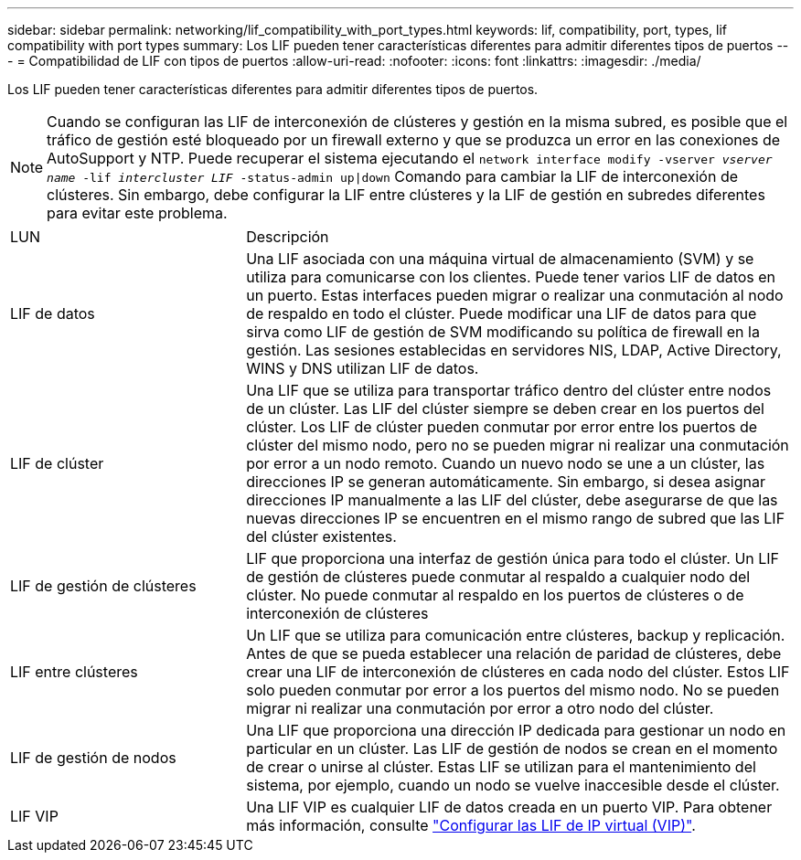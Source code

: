 ---
sidebar: sidebar 
permalink: networking/lif_compatibility_with_port_types.html 
keywords: lif, compatibility, port, types, lif compatibility with port types 
summary: Los LIF pueden tener características diferentes para admitir diferentes tipos de puertos 
---
= Compatibilidad de LIF con tipos de puertos
:allow-uri-read: 
:nofooter: 
:icons: font
:linkattrs: 
:imagesdir: ./media/


[role="lead"]
Los LIF pueden tener características diferentes para admitir diferentes tipos de puertos.


NOTE: Cuando se configuran las LIF de interconexión de clústeres y gestión en la misma subred, es posible que el tráfico de gestión esté bloqueado por un firewall externo y que se produzca un error en las conexiones de AutoSupport y NTP. Puede recuperar el sistema ejecutando el `network interface modify -vserver _vserver name_ -lif _intercluster LIF_ -status-admin up|down` Comando para cambiar la LIF de interconexión de clústeres. Sin embargo, debe configurar la LIF entre clústeres y la LIF de gestión en subredes diferentes para evitar este problema.

[cols="30,70"]
|===


| LUN | Descripción 


| LIF de datos | Una LIF asociada con una máquina virtual de almacenamiento (SVM) y se utiliza para comunicarse con los clientes. Puede tener varios LIF de datos en un puerto. Estas interfaces pueden migrar o realizar una conmutación al nodo de respaldo en todo el clúster. Puede modificar una LIF de datos para que sirva como LIF de gestión de SVM modificando su política de firewall en la gestión. Las sesiones establecidas en servidores NIS, LDAP, Active Directory, WINS y DNS utilizan LIF de datos. 


| LIF de clúster | Una LIF que se utiliza para transportar tráfico dentro del clúster entre nodos de un clúster. Las LIF del clúster siempre se deben crear en los puertos del clúster. Los LIF de clúster pueden conmutar por error entre los puertos de clúster del mismo nodo, pero no se pueden migrar ni realizar una conmutación por error a un nodo remoto. Cuando un nuevo nodo se une a un clúster, las direcciones IP se generan automáticamente. Sin embargo, si desea asignar direcciones IP manualmente a las LIF del clúster, debe asegurarse de que las nuevas direcciones IP se encuentren en el mismo rango de subred que las LIF del clúster existentes. 


| LIF de gestión de clústeres | LIF que proporciona una interfaz de gestión única para todo el clúster. Un LIF de gestión de clústeres puede conmutar al respaldo a cualquier nodo del clúster. No puede conmutar al respaldo en los puertos de clústeres o de interconexión de clústeres 


| LIF entre clústeres | Un LIF que se utiliza para comunicación entre clústeres, backup y replicación. Antes de que se pueda establecer una relación de paridad de clústeres, debe crear una LIF de interconexión de clústeres en cada nodo del clúster. Estos LIF solo pueden conmutar por error a los puertos del mismo nodo. No se pueden migrar ni realizar una conmutación por error a otro nodo del clúster. 


| LIF de gestión de nodos | Una LIF que proporciona una dirección IP dedicada para gestionar un nodo en particular en un clúster. Las LIF de gestión de nodos se crean en el momento de crear o unirse al clúster. Estas LIF se utilizan para el mantenimiento del sistema, por ejemplo, cuando un nodo se vuelve inaccesible desde el clúster. 


| LIF VIP | Una LIF VIP es cualquier LIF de datos creada en un puerto VIP. Para obtener más información, consulte link:https://docs.netapp.com/us-en/ontap/networking/configure_virtual_ip_@vip@_lifs.html["Configurar las LIF de IP virtual (VIP)"^]. 
|===